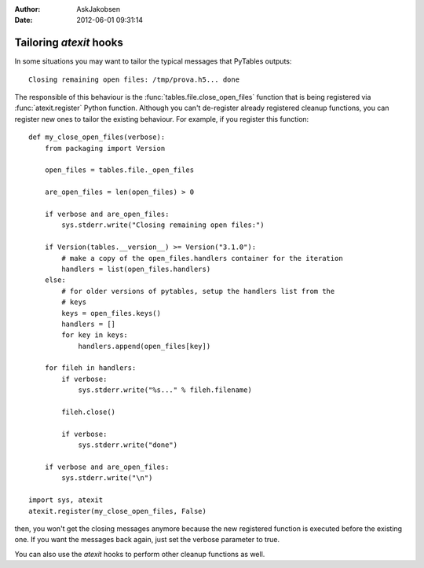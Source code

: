 :author: AskJakobsen
:date: 2012-06-01 09:31:14

========================
Tailoring `atexit` hooks
========================

In some situations you may want to tailor the typical messages that PyTables
outputs::

    Closing remaining open files: /tmp/prova.h5... done

The responsible of this behaviour is the :func:`tables.file.close_open_files`
function that is being registered via :func:`atexit.register` Python function.
Although you can't de-register already registered cleanup functions, you can
register new ones to tailor the existing behaviour.
For example, if you  register this function::

    def my_close_open_files(verbose):
        from packaging import Version

        open_files = tables.file._open_files

        are_open_files = len(open_files) > 0

        if verbose and are_open_files:
            sys.stderr.write("Closing remaining open files:")

        if Version(tables.__version__) >= Version("3.1.0"):
            # make a copy of the open_files.handlers container for the iteration
            handlers = list(open_files.handlers)
        else:
            # for older versions of pytables, setup the handlers list from the
            # keys
            keys = open_files.keys()
            handlers = []
            for key in keys:
                handlers.append(open_files[key])

        for fileh in handlers:
            if verbose:
                sys.stderr.write("%s..." % fileh.filename)

            fileh.close()

            if verbose:
                sys.stderr.write("done")

        if verbose and are_open_files:
            sys.stderr.write("\n")

    import sys, atexit
    atexit.register(my_close_open_files, False)

then, you won't get the closing messages anymore because the new registered
function is executed before the existing one.
If you want the messages back again, just set the verbose parameter to true.

You can also use the `atexit` hooks to perform other cleanup functions as well.

